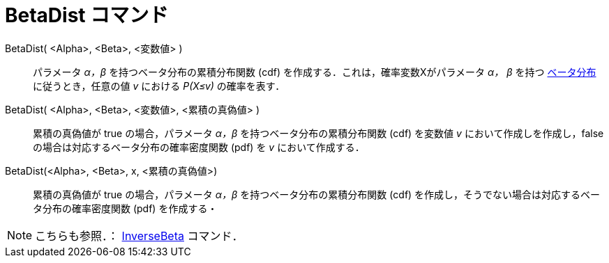 = BetaDist コマンド
:page-en: commands/BetaDist
ifdef::env-github[:imagesdir: /en/modules/ROOT/assets/images]

BetaDist( <Alpha>, <Beta>, <変数値> )::
  パラメータ _α，β_ を持つベータ分布の累積分布関数 (cdf) を作成する．これは，確率変数Xがパラメータ _α， β_ を持つ 
https://ja.wikipedia.org/wiki/%E3%83%99%E3%83%BC%E3%82%BF%E5%88%86%E5%B8%83[ベータ分布]に従うとき，任意の値 _v_ における _P(X≤v)_ の確率を表す．

BetaDist( <Alpha>, <Beta>, <変数値>, <累積の真偽値> )::
  累積の真偽値が true の場合，パラメータ _α，β_ を持つベータ分布の累積分布関数 (cdf) を変数値 _v_ において作成しを作成し，false の場合は対応するベータ分布の確率密度関数 (pdf) を _v_ において作成する．

BetaDist(<Alpha>, <Beta>, x, <累積の真偽値>)::
  累積の真偽値が true の場合，パラメータ _α，β_ を持つベータ分布の累積分布関数 (cdf) を作成し，そうでない場合は対応するベータ分布の確率密度関数 (pdf) を作成する・

[NOTE]
====
こちらも参照．： xref:/commands/InverseBeta.adoc[InverseBeta] コマンド．
====
